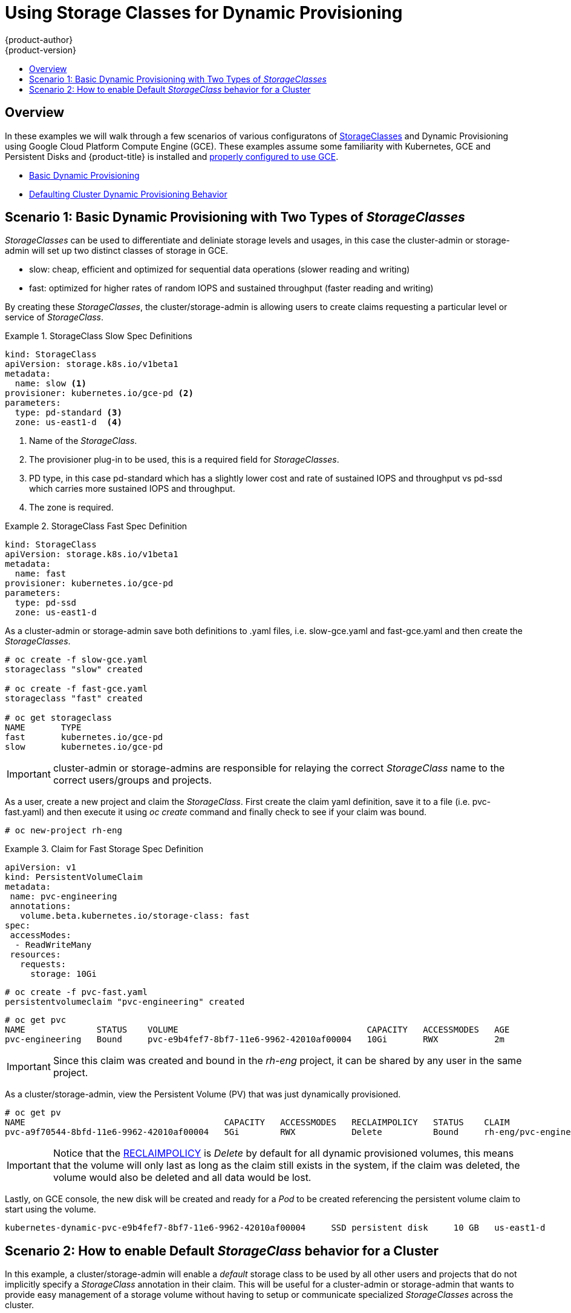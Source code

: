 [[install-config-storage-examples-storage-classes-dynamic-provisioning]]
= Using Storage Classes for Dynamic Provisioning
{product-author}
{product-version}
:data-uri:
:icons:
:experimental:
:toc: macro
:toc-title:
:prewrap:

toc::[]


[[install-config-storage-examples-storage-classes-dynamic-provisioning-Overview]]
== Overview

In these examples we will walk through a few scenarios of various configuratons of xref:../../install_config/persistent_storage/storage_classes.adoc#install-config-persistent-storage-storage-classes[StorageClasses] and Dynamic Provisioning using Google Cloud Platform Compute Engine (GCE).
These examples assume some familiarity with Kubernetes, GCE and Persistent Disks and {product-title} is installed and xref:../../install_config/persistent_storage/persistent_storage_gce.adoc#install-config-persistent-storage-persistent-storage-gce[properly configured to use GCE].

- xref:../../install_config/storage_examples/storage_classes_dynamic_provisioning.adoc#example1[Basic Dynamic Provisioning]
- xref:../../install_config/storage_examples/storage_classes_dynamic_provisioning.adoc#example2[Defaulting Cluster Dynamic Provisioning Behavior]


[[example1]]
== Scenario 1: Basic Dynamic Provisioning with Two Types of _StorageClasses_

_StorageClasses_ can be used to differentiate and deliniate storage levels and usages, in this case the cluster-admin or storage-admin will set up two distinct classes of storage in GCE.

- slow:   cheap, efficient and optimized for sequential data operations (slower reading and writing)
- fast:   optimized for higher rates of random IOPS and sustained throughput (faster reading and writing)

By creating these _StorageClasses_, the cluster/storage-admin is allowing users to create claims requesting a particular level or service of _StorageClass_.

.StorageClass Slow Spec Definitions
====
[source,yaml]
----
kind: StorageClass
apiVersion: storage.k8s.io/v1beta1
metadata:
  name: slow <1>
provisioner: kubernetes.io/gce-pd <2>
parameters:
  type: pd-standard <3>
  zone: us-east1-d  <4>
----
<1>  Name of the _StorageClass_.
<2>  The provisioner plug-in to be used, this is a required field for _StorageClasses_.
<3>  PD type, in this case pd-standard which has a slightly lower cost and rate of sustained IOPS and throughput vs pd-ssd which carries more sustained IOPS and throughput.
<4>  The zone is required.
====

.StorageClass Fast Spec Definition
====
[source,yaml]
----
kind: StorageClass
apiVersion: storage.k8s.io/v1beta1
metadata:
  name: fast
provisioner: kubernetes.io/gce-pd
parameters:
  type: pd-ssd
  zone: us-east1-d
----
====

As a cluster-admin or storage-admin save both definitions to .yaml files, i.e. slow-gce.yaml and fast-gce.yaml and then create the _StorageClasses_.

====
----

# oc create -f slow-gce.yaml 
storageclass "slow" created

# oc create -f fast-gce.yaml 
storageclass "fast" created

# oc get storageclass
NAME       TYPE
fast       kubernetes.io/gce-pd   
slow       kubernetes.io/gce-pd   

----
====

[IMPORTANT]
====
cluster-admin or storage-admins are responsible for relaying the correct _StorageClass_ name to the correct users/groups and projects.
====


As a user, create a new project and claim the _StorageClass_.
First create the claim yaml definition, save it to a file (i.e. pvc-fast.yaml) and then execute it using _oc create_ command and finally
check to see if your claim was bound.

====
----

# oc new-project rh-eng

----
====

.Claim for Fast Storage Spec Definition
====
[source,yaml]
----
apiVersion: v1
kind: PersistentVolumeClaim
metadata:
 name: pvc-engineering
 annotations:
   volume.beta.kubernetes.io/storage-class: fast
spec:
 accessModes:
  - ReadWriteMany
 resources:
   requests:
     storage: 10Gi
----
====

====
----

# oc create -f pvc-fast.yaml 
persistentvolumeclaim "pvc-engineering" created

----
====

====
----

# oc get pvc
NAME              STATUS    VOLUME                                     CAPACITY   ACCESSMODES   AGE
pvc-engineering   Bound     pvc-e9b4fef7-8bf7-11e6-9962-42010af00004   10Gi       RWX           2m

----
====

[IMPORTANT]
====
Since this claim was created and bound in the _rh-eng_ project, it can be shared by any user in the same project.
====

As a cluster/storage-admin, view the Persistent Volume (PV) that was just dynamically provisioned.

====
----

# oc get pv
NAME                                       CAPACITY   ACCESSMODES   RECLAIMPOLICY   STATUS    CLAIM                     REASON    AGE
pvc-a9f70544-8bfd-11e6-9962-42010af00004   5Gi        RWX           Delete          Bound     rh-eng/pvc-engineering2             5m

----
====

[IMPORTANT]
====
Notice that the xref:../../architecture/additional_concepts/storage.adoc#architecture-additional-concepts-storage[RECLAIMPOLICY] is _Delete_ by default for all dynamic provisioned volumes, this means that the volume will only last as long as the claim still exists in the system, if the claim was deleted, the volume would also be deleted and all data would be lost.
====


Lastly, on GCE console, the new disk will be created and ready for a _Pod_ to be created referencing the persistent volume claim to start using the volume.


====
----


kubernetes-dynamic-pvc-e9b4fef7-8bf7-11e6-9962-42010af00004 	SSD persistent disk 	10 GB 	us-east1-d 		

----
====




[[example2]]
== Scenario 2: How to enable Default _StorageClass_ behavior for a Cluster

In this example, a cluster/storage-admin will enable a _default_ storage class to be used by all other users and projects that do not implicitly specify a _StorageClass_ annotation in their claim.  This will be useful for a cluster-admin or storage-admin that wants to provide easy management of a storage volume without having to setup or communicate specialized _StorageClasses_ across the cluster.


Building on the previous example, the cluster-admin or storage-admin will create another _StorageClass_ to be designated as the _default_ _StorageClass_.

.Default StorageClass Spec Definition
====
[source,yaml]
----
kind: StorageClass
apiVersion: storage.k8s.io/v1beta1
metadata:
  name: generic <1>
  annotations:
    storageclass.beta.kubernetes.io/is-default-class: "true" <2>
provisioner: kubernetes.io/gce-pd
parameters:
  type: pd-standard
  zone: us-east1-d
----
<1>  Name of the _StorageClass_, has no meaning other than it needs to be unique in the cluster.
<2>  Annotation that marks this _StorageClass_ as the default class.  You must use the "true" quoted in this version of the api. If annotation is not supplied, it by default implies that this is not the _default_ _StorageClass_.
====

As a cluster-admin or storage-admin save the definition to a .yaml file, (i.e. generic-gce.yaml), and then create the _StorageClasses_.

====
----

# oc create -f generic-gce.yaml 
storageclass "generic" created

# oc get storageclass
NAME       TYPE
generic    kubernetes.io/gce-pd   
fast       kubernetes.io/gce-pd   
slow       kubernetes.io/gce-pd   

----
====

As a user, create a new claim without any _StorageClass_ annotation, by creating the claim yaml definition and saving it to a file (i.e. generic-pvc.yaml), and then execute it and view if the claim was bound.


.Claim for the _default_ Storage Spec Definition
====
[source,yaml]
----
apiVersion: v1
kind: PersistentVolumeClaim
metadata:
 name: pvc-engineering2
spec:
 accessModes:
  - ReadWriteMany
 resources:
   requests:
     storage: 5Gi
----
====

====
----

# oc create -f generic-pvc.yaml 
persistentvolumeclaim "pvc-engineering2" created
                                                                   3s
# oc get pvc
NAME               STATUS    VOLUME                                     CAPACITY   ACCESSMODES   AGE
pvc-engineering    Bound     pvc-e9b4fef7-8bf7-11e6-9962-42010af00004   10Gi       RWX           41m
pvc-engineering2   Bound     pvc-a9f70544-8bfd-11e6-9962-42010af00004   5Gi        RWX           7s  <1>

----
<1> pvc-engineering2 was bound to a dynamically provisioned Volume by _default_.
====


As a cluster-admin or storage-admin view the Persistent Volumes that are defined so far.

====
----

# oc get pv
NAME                                       CAPACITY   ACCESSMODES   RECLAIMPOLICY   STATUS    CLAIM                     REASON    AGE
pvc-a9f70544-8bfd-11e6-9962-42010af00004   5Gi        RWX           Delete          Bound     rh-eng/pvc-engineering2             5m <1>
pvc-ba4612ce-8b4d-11e6-9962-42010af00004   5Gi        RWO           Delete          Bound     mytest/gce-dyn-claim1               21h
pvc-e9b4fef7-8bf7-11e6-9962-42010af00004   10Gi       RWX           Delete          Bound     rh-eng/pvc-engineering              46m <2>

----
<1> This PV was bound to our _default_ dynamic volume from the _default_ _StorageClass_.
<2> This PV was bound to our first PVC from example 1 with our _fast_ _StorageClass_.
====

Create a manually provisioned disk using the link:https://cloud.google.com/compute/docs/disks/[GCE] (not dynamically provisioned) and a xref:../../install_config/persistent_storage/persistent_storage_gce.adoc#install-config-persistent-storage-persistent-storage-gce[Persistent Volume] that connects to the new GCE disk.


.Manual PV Spec
====
[source,yaml]
----
apiVersion: v1
kind: PersistentVolume
metadata:
 name: pv-manual-gce
spec:
 capacity:
   storage: 35Gi
 accessModes:
   - ReadWriteMany
 gcePersistentDisk:
   readOnly: false
   pdName: the-newly-created-gce-PD
   fsType: ext4
----
====


Now view the PVs again, notice that a pv-manual-gce volume is Available.

====
----

# oc get pv
NAME                                       CAPACITY   ACCESSMODES   RECLAIMPOLICY   STATUS      CLAIM                     REASON    AGE
pv-manual-gce                              35Gi       RWX           Retain          Available                                       4s
pvc-a9f70544-8bfd-11e6-9962-42010af00004   5Gi        RWX           Delete          Bound       rh-eng/pvc-engineering2             12m
pvc-ba4612ce-8b4d-11e6-9962-42010af00004   5Gi        RWO           Delete          Bound       mytest/gce-dyn-claim1               21h
pvc-e9b4fef7-8bf7-11e6-9962-42010af00004   10Gi       RWX           Delete          Bound       rh-eng/pvc-engineering              53m

----
====

Now create another claim identical to the PVC above but change the name (no annotation set). Will the claim get satisfied by the _default_ _StorageClass_ or the manually available Volume?


.Claim Spec Definition
====
[source,yaml]
----
apiVersion: v1
kind: PersistentVolumeClaim
metadata:
 name: pvc-engineering3
spec:
 accessModes:
  - ReadWriteMany
 resources:
   requests:
     storage: 15Gi

----
====


Because _default_ _StorageClass_ is enabled in this instance, the manually created PV will not satisfy the claim request, and the user would get a new dynamically provisioned Persistent Volume.

====
----

# oc get pvc
NAME               STATUS    VOLUME                                     CAPACITY   ACCESSMODES   AGE
pvc-engineering    Bound     pvc-e9b4fef7-8bf7-11e6-9962-42010af00004   10Gi       RWX           1h
pvc-engineering2   Bound     pvc-a9f70544-8bfd-11e6-9962-42010af00004   5Gi        RWX           19m
pvc-engineering3   Bound     pvc-6fa8e73b-8c00-11e6-9962-42010af00004   15Gi       RWX           6s

----
==== 


[IMPORTANT]
====
Since the _default_ _StorageClass_ is enabled on this system, for the manually created Persistent Volume to get bound by the above claim and not have a new dynamic provisioned volume be bound, the PV would need to have been created in the _default_ _StorageClass_.
====


To fix this, the cluster/storage-admin simply needs to create another GCE disk or delete the first manual PV that was created and use a PV spec that assigns a _StorageClass_ annotation to it.

.Manual PV Spec with _default_ StorageClass annotation
====
[source,yaml]
----
apiVersion: v1
kind: PersistentVolume
metadata:
 name: pv-manual-gce
 annotations:
   volume.beta.kubernetes.io/storage-class: generic <1>
spec:
 capacity:
   storage: 35Gi
 accessModes:
   - ReadWriteMany
 gcePersistentDisk:
   readOnly: false
   pdName: the-newly-created-gce-PD
   fsType: ext4
----
<1> PV is annotated with the _generic_ _StorageClass_ that was created previously.
====

====
----

# oc get pv
NAME                                       CAPACITY   ACCESSMODES   RECLAIMPOLICY   STATUS      CLAIM                     REASON    AGE
pv-manual-gce                              35Gi       RWX           Retain          Available                                       4s <1>
pv-manual-gce2                             35Gi       RWX           Retain          Bound       rh-eng/pvc-engineering3             4s <2>
pvc-a9f70544-8bfd-11e6-9962-42010af00004   5Gi        RWX           Delete          Bound       rh-eng/pvc-engineering2             12m
pvc-ba4612ce-8b4d-11e6-9962-42010af00004   5Gi        RWO           Delete          Bound       mytest/gce-dyn-claim1               21h
pvc-e9b4fef7-8bf7-11e6-9962-42010af00004   10Gi       RWX           Delete          Bound       rh-eng/pvc-engineering              53m

----
<1> The original manual PV that was created, still unbound and Available since it was not created in the _default_ _StorageClass_.
<2> The second identical PVC (other than the name) is created and now it is bound to the Available manually created PV pv-manual-gce2.
====


[IMPORTANT]
====
Notice that all Dynamically Provisioned volumes by default have a RECLAIMPOLICY of _Delete_, meaning once the PVC that is dynamically bound to the PV is deleted the GCE volume is deleted and all data is lost, However, the manually created PV by default has a RECLAIMPOLICY of _Retain_.
====

